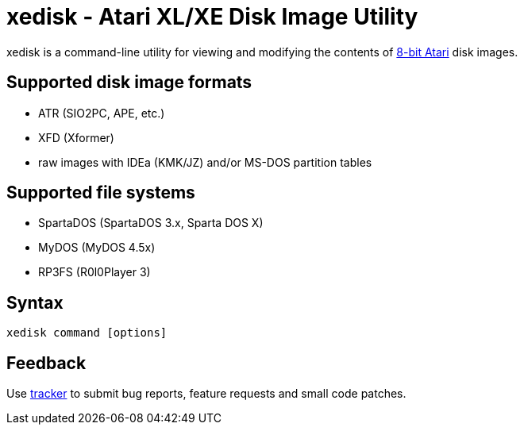 xedisk - Atari XL/XE Disk Image Utility
=======================================

// This file is in AsciiDoc format. It is the source for xedisk_manual.html.
:Compact-Option:

xedisk is a command-line utility for viewing and modifying the contents of
http://en.wikipedia.org/wiki/Atari_8-bit_family[8-bit Atari] disk images.

Supported disk image formats
----------------------------

- ATR (SIO2PC, APE, etc.)
- XFD (Xformer)
- raw images with IDEa (KMK/JZ) and/or MS-DOS partition tables

Supported file systems
----------------------

- SpartaDOS (SpartaDOS 3.x, Sparta DOS X)
- MyDOS (MyDOS 4.5x)
- RP3FS (R0l0Player 3)

Syntax
------

	xedisk command [options]


Feedback
--------

Use https://github.com/epi/xedisk/issues[tracker]
to submit bug reports, feature requests and small code patches.
